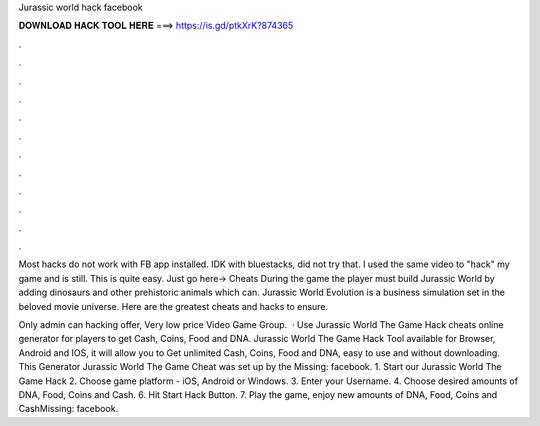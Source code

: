 Jurassic world hack facebook



𝐃𝐎𝐖𝐍𝐋𝐎𝐀𝐃 𝐇𝐀𝐂𝐊 𝐓𝐎𝐎𝐋 𝐇𝐄𝐑𝐄 ===> https://is.gd/ptkXrK?874365



.



.



.



.



.



.



.



.



.



.



.



.

Most hacks do not work with FB app installed. IDK with bluestacks, did not try that. I used the same video to "hack" my game and is still. This is quite easy. Just go here→ Cheats During the game the player must build Jurassic World by adding dinosaurs and other prehistoric animals which can. Jurassic World Evolution is a business simulation set in the beloved movie universe. Here are the greatest cheats and hacks to ensure.

Only admin can hacking offer, Very low price Video Game Group.  · Use Jurassic World The Game Hack cheats online generator for players to get Cash, Coins, Food and DNA. Jurassic World The Game Hack Tool available for Browser, Android and IOS, it will allow you to Get unlimited Cash, Coins, Food and DNA, easy to use and without downloading. This Generator Jurassic World The Game Cheat was set up by the Missing: facebook. 1. Start our Jurassic World The Game Hack 2. Choose game platform - iOS, Android or Windows. 3. Enter your Username. 4. Choose desired amounts of DNA, Food, Coins and Cash. 6. Hit Start Hack Button. 7. Play the game, enjoy new amounts of DNA, Food, Coins and CashMissing: facebook.
